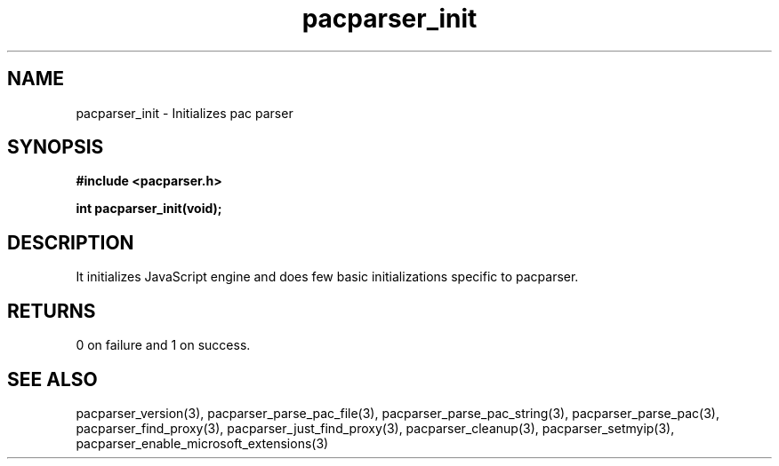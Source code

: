 .\" WARNING! THIS FILE WAS GENERATED AUTOMATICALLY BY c2man!
.\" DO NOT EDIT! CHANGES MADE TO THIS FILE WILL BE LOST!
.TH "pacparser_init" 3 "14 March 2011" "c2man pacparser.h"
.SH "NAME"
pacparser_init \- Initializes pac parser
.SH "SYNOPSIS"
.ft B
#include <pacparser.h>
.sp
int pacparser_init(void);
.ft R
.SH "DESCRIPTION"
It initializes JavaScript engine and does few basic initializations specific
to pacparser.
.SH "RETURNS"
0 on failure and 1 on success.
.SH "SEE ALSO"
pacparser_version(3),
pacparser_parse_pac_file(3),
pacparser_parse_pac_string(3),
pacparser_parse_pac(3),
pacparser_find_proxy(3),
pacparser_just_find_proxy(3),
pacparser_cleanup(3),
pacparser_setmyip(3),
pacparser_enable_microsoft_extensions(3)
